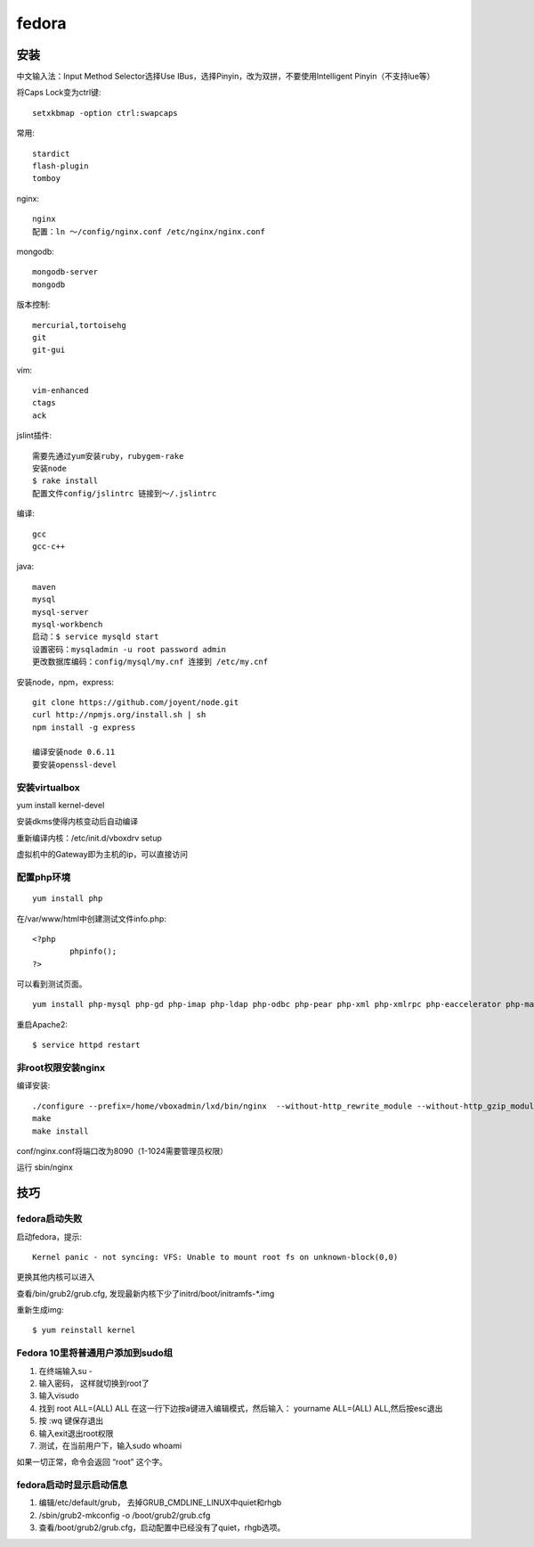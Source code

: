 .. _fedora:


***************
fedora
***************

安装
============

中文输入法：Input Method Selector选择Use IBus，选择Pinyin，改为双拼，不要使用Intelligent Pinyin（不支持lue等）

将Caps Lock变为ctrl键::

	setxkbmap -option ctrl:swapcaps

常用::

	stardict
	flash-plugin
	tomboy

nginx::

	nginx
	配置：ln ～/config/nginx.conf /etc/nginx/nginx.conf

mongodb::

	mongodb-server
	mongodb

版本控制::

	mercurial,tortoisehg
	git
	git-gui

vim::

	vim-enhanced
	ctags
	ack

jslint插件::

	需要先通过yum安装ruby，rubygem-rake
	安装node
	$ rake install
	配置文件config/jslintrc 链接到～/.jslintrc

编译::

	gcc
	gcc-c++

java::

	maven
	mysql
	mysql-server
	mysql-workbench
	启动：$ service mysqld start
	设置密码：mysqladmin -u root password admin
	更改数据库编码：config/mysql/my.cnf 连接到 /etc/my.cnf

安装node，npm，express::

	git clone https://github.com/joyent/node.git
	curl http://npmjs.org/install.sh | sh
	npm install -g express

	编译安装node 0.6.11
	要安装openssl-devel

安装virtualbox
----------------------------

yum install kernel-devel

安装dkms使得内核变动后自动编译

重新编译内核：/etc/init.d/vboxdrv setup

虚拟机中的Gateway即为主机的ip，可以直接访问

配置php环境
--------------------

::

	yum install php

在/var/www/html中创建测试文件info.php::
 
	<?php 
		phpinfo(); 
	?>

可以看到测试页面。

::

	yum install php-mysql php-gd php-imap php-ldap php-odbc php-pear php-xml php-xmlrpc php-eaccelerator php-magickwand php-magpierss php-mapserver php-mbstring php-mcrypt php-mhash php-mssql php-shout php-snmp php-soap php-tidy

重启Apache2::

	$ service httpd restart


非root权限安装nginx
------------------------

编译安装::

	./configure --prefix=/home/vboxadmin/lxd/bin/nginx  --without-http_rewrite_module --without-http_gzip_module
	make
	make install

conf/nginx.conf将端口改为8090（1-1024需要管理员权限）

运行 sbin/nginx


技巧
============


fedora启动失败
-------------------

启动fedora，提示::

	Kernel panic - not syncing: VFS: Unable to mount root fs on unknown-block(0,0)

更换其他内核可以进入

查看/bin/grub2/grub.cfg, 发现最新内核下少了initrd/boot/initramfs-\*.img

重新生成img::

	$ yum reinstall kernel

Fedora 10里将普通用户添加到sudo组
----------------------------------

1. 在终端输入su -
#. 输入密码， 这样就切换到root了
#. 输入visudo
#. 找到 root ALL=(ALL) ALL 在这一行下边按a键进入编辑模式，然后输入： yourname ALL=(ALL) ALL,然后按esc退出
#. 按 :wq 键保存退出
#. 输入exit退出root权限
#. 测试，在当前用户下，输入sudo whoami

如果一切正常，命令会返回 “root” 这个字。

fedora启动时显示启动信息
----------------------------------

1. 编辑/etc/default/grub， 去掉GRUB_CMDLINE_LINUX中quiet和rhgb
#. /sbin/grub2-mkconfig -o /boot/grub2/grub.cfg
#. 查看/boot/grub2/grub.cfg，启动配置中已经没有了quiet，rhgb选项。

